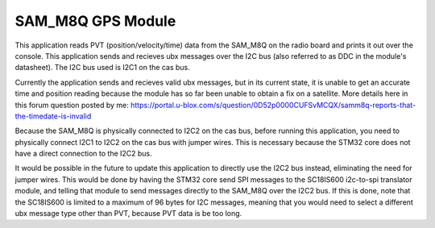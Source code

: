 SAM_M8Q GPS Module
###########

This application reads PVT (position/velocity/time) data from the SAM_M8Q on the radio board and prints it out over the console. This application sends and recieves ubx messages over the I2C bus (also referred to as DDC in the module's datasheet). The I2C bus used is I2C1 on the cas bus.

Currently the application sends and recieves valid ubx messages, but in its current state, it is unable to get an accurate time and position reading because the module has so far been unable to obtain a fix on a satellite. More details here in this forum question posted by me: https://portal.u-blox.com/s/question/0D52p0000CUFSvMCQX/samm8q-reports-that-the-timedate-is-invalid

Because the SAM_M8Q is physically connected to I2C2 on the cas bus, before running this application, you need to physically connect I2C1 to I2C2 on the cas bus with jumper wires. This is necessary because the STM32 core does not have a direct connection to the I2C2 bus. 

It would be possible in the future to update this application to directly use the I2C2 bus instead, eliminating the need for jumper wires. This would be done by having the STM32 core send SPI messages to the SC18IS600 i2c-to-spi translator module, and telling that module to send messages directly to the SAM_M8Q over the I2C2 bus. If this is done, note that the SC18IS600 is limited to a maximum of 96 bytes for I2C messages, meaning that you would need to select a different ubx message type other than PVT, because PVT data is be too long.
